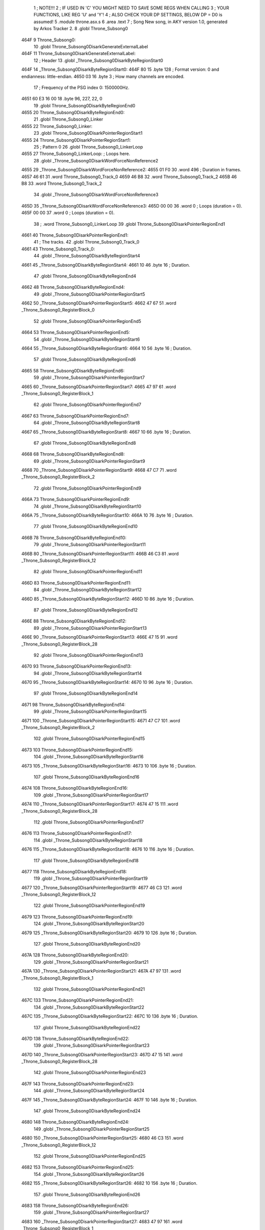                               1 ; NOTE!!!
                              2 ; IF USED IN 'C' YOU MIGHT NEED TO SAVE SOME REGS WHEN CALLING
                              3 ; YOUR FUNCTIONS, LIKE REG 'U' and 'Y'!
                              4 ; ALSO CHECK YOUR DP SETTINGS, BELOW DP = D0 is assumed!
                              5  .module throne.asx.s
                              6  .area .text
                              7 ; Song New song, in AKY version 1.0, generated by Arkos Tracker 2.
                              8  .globl Throne_Subsong0
   464F                       9 Throne_Subsong0:
                             10  .globl Throne_Subsong0DisarkGenerateExternalLabel
   464F                      11 Throne_Subsong0DisarkGenerateExternalLabel:
                             12 ; Header
                             13  .globl _Throne_Subsong0DisarkByteRegionStart0
   464F                      14 _Throne_Subsong0DisarkByteRegionStart0:
   464F 80                   15 	.byte 128	; Format version: 0 and endianness: little-endian.
   4650 03                   16 	.byte 3	; How many channels are encoded.
                             17 ; Frequency of the PSG index 0: 1500000Hz.
   4651 60 E3 16 00          18 	.byte 96, 227, 22, 0
                             19  .globl Throne_Subsong0DisarkByteRegionEnd0
   4655                      20 Throne_Subsong0DisarkByteRegionEnd0:
                             21  .globl Throne_Subsong0_Linker
   4655                      22 Throne_Subsong0_Linker:
                             23  .globl Throne_Subsong0DisarkPointerRegionStart1
   4655                      24 Throne_Subsong0DisarkPointerRegionStart1:
                             25 ; Pattern 0
                             26  .globl Throne_Subsong0_LinkerLoop
   4655                      27 Throne_Subsong0_LinkerLoop:	; Loops here.
                             28  .globl _Throne_Subsong0DisarkWordForceNonReference2
   4655                      29 _Throne_Subsong0DisarkWordForceNonReference2:
   4655 01 F0                30 	.word 496	; Duration in frames.
   4657 46 61                31 	.word Throne_Subsong0_Track_0
   4659 46 B8                32 	.word Throne_Subsong0_Track_2
   465B 46 B8                33 	.word Throne_Subsong0_Track_2
                             34  .globl _Throne_Subsong0DisarkWordForceNonReference3
   465D                      35 _Throne_Subsong0DisarkWordForceNonReference3:
   465D 00 00                36 	.word 0	; Loops (duration = 0).
   465F 00 00                37 	.word 0	; Loops (duration = 0).
                             38 ;	.word Throne_Subsong0_LinkerLoop
                             39  .globl Throne_Subsong0DisarkPointerRegionEnd1
   4661                      40 Throne_Subsong0DisarkPointerRegionEnd1:
                             41 ; The tracks.
                             42  .globl Throne_Subsong0_Track_0
   4661                      43 Throne_Subsong0_Track_0:
                             44  .globl _Throne_Subsong0DisarkByteRegionStart4
   4661                      45 _Throne_Subsong0DisarkByteRegionStart4:
   4661 10                   46 	.byte 16	; Duration.
                             47  .globl Throne_Subsong0DisarkByteRegionEnd4
   4662                      48 Throne_Subsong0DisarkByteRegionEnd4:
                             49  .globl _Throne_Subsong0DisarkPointerRegionStart5
   4662                      50 _Throne_Subsong0DisarkPointerRegionStart5:
   4662 47 67                51 	.word _Throne_Subsong0_RegisterBlock_0
                             52  .globl Throne_Subsong0DisarkPointerRegionEnd5
   4664                      53 Throne_Subsong0DisarkPointerRegionEnd5:
                             54  .globl _Throne_Subsong0DisarkByteRegionStart6
   4664                      55 _Throne_Subsong0DisarkByteRegionStart6:
   4664 10                   56 	.byte 16	; Duration.
                             57  .globl Throne_Subsong0DisarkByteRegionEnd6
   4665                      58 Throne_Subsong0DisarkByteRegionEnd6:
                             59  .globl _Throne_Subsong0DisarkPointerRegionStart7
   4665                      60 _Throne_Subsong0DisarkPointerRegionStart7:
   4665 47 97                61 	.word _Throne_Subsong0_RegisterBlock_1
                             62  .globl Throne_Subsong0DisarkPointerRegionEnd7
   4667                      63 Throne_Subsong0DisarkPointerRegionEnd7:
                             64  .globl _Throne_Subsong0DisarkByteRegionStart8
   4667                      65 _Throne_Subsong0DisarkByteRegionStart8:
   4667 10                   66 	.byte 16	; Duration.
                             67  .globl Throne_Subsong0DisarkByteRegionEnd8
   4668                      68 Throne_Subsong0DisarkByteRegionEnd8:
                             69  .globl _Throne_Subsong0DisarkPointerRegionStart9
   4668                      70 _Throne_Subsong0DisarkPointerRegionStart9:
   4668 47 C7                71 	.word _Throne_Subsong0_RegisterBlock_2
                             72  .globl Throne_Subsong0DisarkPointerRegionEnd9
   466A                      73 Throne_Subsong0DisarkPointerRegionEnd9:
                             74  .globl _Throne_Subsong0DisarkByteRegionStart10
   466A                      75 _Throne_Subsong0DisarkByteRegionStart10:
   466A 10                   76 	.byte 16	; Duration.
                             77  .globl Throne_Subsong0DisarkByteRegionEnd10
   466B                      78 Throne_Subsong0DisarkByteRegionEnd10:
                             79  .globl _Throne_Subsong0DisarkPointerRegionStart11
   466B                      80 _Throne_Subsong0DisarkPointerRegionStart11:
   466B 46 C3                81 	.word _Throne_Subsong0_RegisterBlock_12
                             82  .globl Throne_Subsong0DisarkPointerRegionEnd11
   466D                      83 Throne_Subsong0DisarkPointerRegionEnd11:
                             84  .globl _Throne_Subsong0DisarkByteRegionStart12
   466D                      85 _Throne_Subsong0DisarkByteRegionStart12:
   466D 10                   86 	.byte 16	; Duration.
                             87  .globl Throne_Subsong0DisarkByteRegionEnd12
   466E                      88 Throne_Subsong0DisarkByteRegionEnd12:
                             89  .globl _Throne_Subsong0DisarkPointerRegionStart13
   466E                      90 _Throne_Subsong0DisarkPointerRegionStart13:
   466E 47 15                91 	.word _Throne_Subsong0_RegisterBlock_28
                             92  .globl Throne_Subsong0DisarkPointerRegionEnd13
   4670                      93 Throne_Subsong0DisarkPointerRegionEnd13:
                             94  .globl _Throne_Subsong0DisarkByteRegionStart14
   4670                      95 _Throne_Subsong0DisarkByteRegionStart14:
   4670 10                   96 	.byte 16	; Duration.
                             97  .globl Throne_Subsong0DisarkByteRegionEnd14
   4671                      98 Throne_Subsong0DisarkByteRegionEnd14:
                             99  .globl _Throne_Subsong0DisarkPointerRegionStart15
   4671                     100 _Throne_Subsong0DisarkPointerRegionStart15:
   4671 47 C7               101 	.word _Throne_Subsong0_RegisterBlock_2
                            102  .globl Throne_Subsong0DisarkPointerRegionEnd15
   4673                     103 Throne_Subsong0DisarkPointerRegionEnd15:
                            104  .globl _Throne_Subsong0DisarkByteRegionStart16
   4673                     105 _Throne_Subsong0DisarkByteRegionStart16:
   4673 10                  106 	.byte 16	; Duration.
                            107  .globl Throne_Subsong0DisarkByteRegionEnd16
   4674                     108 Throne_Subsong0DisarkByteRegionEnd16:
                            109  .globl _Throne_Subsong0DisarkPointerRegionStart17
   4674                     110 _Throne_Subsong0DisarkPointerRegionStart17:
   4674 47 15               111 	.word _Throne_Subsong0_RegisterBlock_28
                            112  .globl Throne_Subsong0DisarkPointerRegionEnd17
   4676                     113 Throne_Subsong0DisarkPointerRegionEnd17:
                            114  .globl _Throne_Subsong0DisarkByteRegionStart18
   4676                     115 _Throne_Subsong0DisarkByteRegionStart18:
   4676 10                  116 	.byte 16	; Duration.
                            117  .globl Throne_Subsong0DisarkByteRegionEnd18
   4677                     118 Throne_Subsong0DisarkByteRegionEnd18:
                            119  .globl _Throne_Subsong0DisarkPointerRegionStart19
   4677                     120 _Throne_Subsong0DisarkPointerRegionStart19:
   4677 46 C3               121 	.word _Throne_Subsong0_RegisterBlock_12
                            122  .globl Throne_Subsong0DisarkPointerRegionEnd19
   4679                     123 Throne_Subsong0DisarkPointerRegionEnd19:
                            124  .globl _Throne_Subsong0DisarkByteRegionStart20
   4679                     125 _Throne_Subsong0DisarkByteRegionStart20:
   4679 10                  126 	.byte 16	; Duration.
                            127  .globl Throne_Subsong0DisarkByteRegionEnd20
   467A                     128 Throne_Subsong0DisarkByteRegionEnd20:
                            129  .globl _Throne_Subsong0DisarkPointerRegionStart21
   467A                     130 _Throne_Subsong0DisarkPointerRegionStart21:
   467A 47 97               131 	.word _Throne_Subsong0_RegisterBlock_1
                            132  .globl Throne_Subsong0DisarkPointerRegionEnd21
   467C                     133 Throne_Subsong0DisarkPointerRegionEnd21:
                            134  .globl _Throne_Subsong0DisarkByteRegionStart22
   467C                     135 _Throne_Subsong0DisarkByteRegionStart22:
   467C 10                  136 	.byte 16	; Duration.
                            137  .globl Throne_Subsong0DisarkByteRegionEnd22
   467D                     138 Throne_Subsong0DisarkByteRegionEnd22:
                            139  .globl _Throne_Subsong0DisarkPointerRegionStart23
   467D                     140 _Throne_Subsong0DisarkPointerRegionStart23:
   467D 47 15               141 	.word _Throne_Subsong0_RegisterBlock_28
                            142  .globl Throne_Subsong0DisarkPointerRegionEnd23
   467F                     143 Throne_Subsong0DisarkPointerRegionEnd23:
                            144  .globl _Throne_Subsong0DisarkByteRegionStart24
   467F                     145 _Throne_Subsong0DisarkByteRegionStart24:
   467F 10                  146 	.byte 16	; Duration.
                            147  .globl Throne_Subsong0DisarkByteRegionEnd24
   4680                     148 Throne_Subsong0DisarkByteRegionEnd24:
                            149  .globl _Throne_Subsong0DisarkPointerRegionStart25
   4680                     150 _Throne_Subsong0DisarkPointerRegionStart25:
   4680 46 C3               151 	.word _Throne_Subsong0_RegisterBlock_12
                            152  .globl Throne_Subsong0DisarkPointerRegionEnd25
   4682                     153 Throne_Subsong0DisarkPointerRegionEnd25:
                            154  .globl _Throne_Subsong0DisarkByteRegionStart26
   4682                     155 _Throne_Subsong0DisarkByteRegionStart26:
   4682 10                  156 	.byte 16	; Duration.
                            157  .globl Throne_Subsong0DisarkByteRegionEnd26
   4683                     158 Throne_Subsong0DisarkByteRegionEnd26:
                            159  .globl _Throne_Subsong0DisarkPointerRegionStart27
   4683                     160 _Throne_Subsong0DisarkPointerRegionStart27:
   4683 47 97               161 	.word _Throne_Subsong0_RegisterBlock_1
                            162  .globl Throne_Subsong0DisarkPointerRegionEnd27
   4685                     163 Throne_Subsong0DisarkPointerRegionEnd27:
                            164  .globl _Throne_Subsong0DisarkByteRegionStart28
   4685                     165 _Throne_Subsong0DisarkByteRegionStart28:
   4685 20                  166 	.byte 32	; Duration.
                            167  .globl Throne_Subsong0DisarkByteRegionEnd28
   4686                     168 Throne_Subsong0DisarkByteRegionEnd28:
                            169  .globl _Throne_Subsong0DisarkPointerRegionStart29
   4686                     170 _Throne_Subsong0DisarkPointerRegionStart29:
   4686 46 C3               171 	.word _Throne_Subsong0_RegisterBlock_12
                            172  .globl Throne_Subsong0DisarkPointerRegionEnd29
   4688                     173 Throne_Subsong0DisarkPointerRegionEnd29:
                            174  .globl _Throne_Subsong0DisarkByteRegionStart30
   4688                     175 _Throne_Subsong0DisarkByteRegionStart30:
   4688 10                  176 	.byte 16	; Duration.
                            177  .globl Throne_Subsong0DisarkByteRegionEnd30
   4689                     178 Throne_Subsong0DisarkByteRegionEnd30:
                            179  .globl _Throne_Subsong0DisarkPointerRegionStart31
   4689                     180 _Throne_Subsong0DisarkPointerRegionStart31:
   4689 47 67               181 	.word _Throne_Subsong0_RegisterBlock_0
                            182  .globl Throne_Subsong0DisarkPointerRegionEnd31
   468B                     183 Throne_Subsong0DisarkPointerRegionEnd31:
                            184  .globl _Throne_Subsong0DisarkByteRegionStart32
   468B                     185 _Throne_Subsong0DisarkByteRegionStart32:
   468B 10                  186 	.byte 16	; Duration.
                            187  .globl Throne_Subsong0DisarkByteRegionEnd32
   468C                     188 Throne_Subsong0DisarkByteRegionEnd32:
                            189  .globl _Throne_Subsong0DisarkPointerRegionStart33
   468C                     190 _Throne_Subsong0DisarkPointerRegionStart33:
   468C 47 97               191 	.word _Throne_Subsong0_RegisterBlock_1
                            192  .globl Throne_Subsong0DisarkPointerRegionEnd33
   468E                     193 Throne_Subsong0DisarkPointerRegionEnd33:
                            194  .globl _Throne_Subsong0DisarkByteRegionStart34
   468E                     195 _Throne_Subsong0DisarkByteRegionStart34:
   468E 10                  196 	.byte 16	; Duration.
                            197  .globl Throne_Subsong0DisarkByteRegionEnd34
   468F                     198 Throne_Subsong0DisarkByteRegionEnd34:
                            199  .globl _Throne_Subsong0DisarkPointerRegionStart35
   468F                     200 _Throne_Subsong0DisarkPointerRegionStart35:
   468F 47 C7               201 	.word _Throne_Subsong0_RegisterBlock_2
                            202  .globl Throne_Subsong0DisarkPointerRegionEnd35
   4691                     203 Throne_Subsong0DisarkPointerRegionEnd35:
                            204  .globl _Throne_Subsong0DisarkByteRegionStart36
   4691                     205 _Throne_Subsong0DisarkByteRegionStart36:
   4691 10                  206 	.byte 16	; Duration.
                            207  .globl Throne_Subsong0DisarkByteRegionEnd36
   4692                     208 Throne_Subsong0DisarkByteRegionEnd36:
                            209  .globl _Throne_Subsong0DisarkPointerRegionStart37
   4692                     210 _Throne_Subsong0DisarkPointerRegionStart37:
   4692 46 C3               211 	.word _Throne_Subsong0_RegisterBlock_12
                            212  .globl Throne_Subsong0DisarkPointerRegionEnd37
   4694                     213 Throne_Subsong0DisarkPointerRegionEnd37:
                            214  .globl _Throne_Subsong0DisarkByteRegionStart38
   4694                     215 _Throne_Subsong0DisarkByteRegionStart38:
   4694 10                  216 	.byte 16	; Duration.
                            217  .globl Throne_Subsong0DisarkByteRegionEnd38
   4695                     218 Throne_Subsong0DisarkByteRegionEnd38:
                            219  .globl _Throne_Subsong0DisarkPointerRegionStart39
   4695                     220 _Throne_Subsong0DisarkPointerRegionStart39:
   4695 47 15               221 	.word _Throne_Subsong0_RegisterBlock_28
                            222  .globl Throne_Subsong0DisarkPointerRegionEnd39
   4697                     223 Throne_Subsong0DisarkPointerRegionEnd39:
                            224  .globl _Throne_Subsong0DisarkByteRegionStart40
   4697                     225 _Throne_Subsong0DisarkByteRegionStart40:
   4697 10                  226 	.byte 16	; Duration.
                            227  .globl Throne_Subsong0DisarkByteRegionEnd40
   4698                     228 Throne_Subsong0DisarkByteRegionEnd40:
                            229  .globl _Throne_Subsong0DisarkPointerRegionStart41
   4698                     230 _Throne_Subsong0DisarkPointerRegionStart41:
   4698 47 C7               231 	.word _Throne_Subsong0_RegisterBlock_2
                            232  .globl Throne_Subsong0DisarkPointerRegionEnd41
   469A                     233 Throne_Subsong0DisarkPointerRegionEnd41:
                            234  .globl _Throne_Subsong0DisarkByteRegionStart42
   469A                     235 _Throne_Subsong0DisarkByteRegionStart42:
   469A 10                  236 	.byte 16	; Duration.
                            237  .globl Throne_Subsong0DisarkByteRegionEnd42
   469B                     238 Throne_Subsong0DisarkByteRegionEnd42:
                            239  .globl _Throne_Subsong0DisarkPointerRegionStart43
   469B                     240 _Throne_Subsong0DisarkPointerRegionStart43:
   469B 47 15               241 	.word _Throne_Subsong0_RegisterBlock_28
                            242  .globl Throne_Subsong0DisarkPointerRegionEnd43
   469D                     243 Throne_Subsong0DisarkPointerRegionEnd43:
                            244  .globl _Throne_Subsong0DisarkByteRegionStart44
   469D                     245 _Throne_Subsong0DisarkByteRegionStart44:
   469D 10                  246 	.byte 16	; Duration.
                            247  .globl Throne_Subsong0DisarkByteRegionEnd44
   469E                     248 Throne_Subsong0DisarkByteRegionEnd44:
                            249  .globl _Throne_Subsong0DisarkPointerRegionStart45
   469E                     250 _Throne_Subsong0DisarkPointerRegionStart45:
   469E 46 C3               251 	.word _Throne_Subsong0_RegisterBlock_12
                            252  .globl Throne_Subsong0DisarkPointerRegionEnd45
   46A0                     253 Throne_Subsong0DisarkPointerRegionEnd45:
                            254  .globl _Throne_Subsong0DisarkByteRegionStart46
   46A0                     255 _Throne_Subsong0DisarkByteRegionStart46:
   46A0 10                  256 	.byte 16	; Duration.
                            257  .globl Throne_Subsong0DisarkByteRegionEnd46
   46A1                     258 Throne_Subsong0DisarkByteRegionEnd46:
                            259  .globl _Throne_Subsong0DisarkPointerRegionStart47
   46A1                     260 _Throne_Subsong0DisarkPointerRegionStart47:
   46A1 47 97               261 	.word _Throne_Subsong0_RegisterBlock_1
                            262  .globl Throne_Subsong0DisarkPointerRegionEnd47
   46A3                     263 Throne_Subsong0DisarkPointerRegionEnd47:
                            264  .globl _Throne_Subsong0DisarkByteRegionStart48
   46A3                     265 _Throne_Subsong0DisarkByteRegionStart48:
   46A3 10                  266 	.byte 16	; Duration.
                            267  .globl Throne_Subsong0DisarkByteRegionEnd48
   46A4                     268 Throne_Subsong0DisarkByteRegionEnd48:
                            269  .globl _Throne_Subsong0DisarkPointerRegionStart49
   46A4                     270 _Throne_Subsong0DisarkPointerRegionStart49:
   46A4 47 15               271 	.word _Throne_Subsong0_RegisterBlock_28
                            272  .globl Throne_Subsong0DisarkPointerRegionEnd49
   46A6                     273 Throne_Subsong0DisarkPointerRegionEnd49:
                            274  .globl _Throne_Subsong0DisarkByteRegionStart50
   46A6                     275 _Throne_Subsong0DisarkByteRegionStart50:
   46A6 10                  276 	.byte 16	; Duration.
                            277  .globl Throne_Subsong0DisarkByteRegionEnd50
   46A7                     278 Throne_Subsong0DisarkByteRegionEnd50:
                            279  .globl _Throne_Subsong0DisarkPointerRegionStart51
   46A7                     280 _Throne_Subsong0DisarkPointerRegionStart51:
   46A7 48 03               281 	.word _Throne_Subsong0_RegisterBlock_23
                            282  .globl Throne_Subsong0DisarkPointerRegionEnd51
   46A9                     283 Throne_Subsong0DisarkPointerRegionEnd51:
                            284  .globl _Throne_Subsong0DisarkByteRegionStart52
   46A9                     285 _Throne_Subsong0DisarkByteRegionStart52:
   46A9 10                  286 	.byte 16	; Duration.
                            287  .globl Throne_Subsong0DisarkByteRegionEnd52
   46AA                     288 Throne_Subsong0DisarkByteRegionEnd52:
                            289  .globl _Throne_Subsong0DisarkPointerRegionStart53
   46AA                     290 _Throne_Subsong0DisarkPointerRegionStart53:
   46AA 48 2E               291 	.word _Throne_Subsong0_RegisterBlock_24
                            292  .globl Throne_Subsong0DisarkPointerRegionEnd53
   46AC                     293 Throne_Subsong0DisarkPointerRegionEnd53:
                            294  .globl _Throne_Subsong0DisarkByteRegionStart54
   46AC                     295 _Throne_Subsong0DisarkByteRegionStart54:
   46AC 10                  296 	.byte 16	; Duration.
                            297  .globl Throne_Subsong0DisarkByteRegionEnd54
   46AD                     298 Throne_Subsong0DisarkByteRegionEnd54:
                            299  .globl _Throne_Subsong0DisarkPointerRegionStart55
   46AD                     300 _Throne_Subsong0DisarkPointerRegionStart55:
   46AD 47 15               301 	.word _Throne_Subsong0_RegisterBlock_28
                            302  .globl Throne_Subsong0DisarkPointerRegionEnd55
   46AF                     303 Throne_Subsong0DisarkPointerRegionEnd55:
                            304  .globl _Throne_Subsong0DisarkByteRegionStart56
   46AF                     305 _Throne_Subsong0DisarkByteRegionStart56:
   46AF 10                  306 	.byte 16	; Duration.
                            307  .globl Throne_Subsong0DisarkByteRegionEnd56
   46B0                     308 Throne_Subsong0DisarkByteRegionEnd56:
                            309  .globl _Throne_Subsong0DisarkPointerRegionStart57
   46B0                     310 _Throne_Subsong0DisarkPointerRegionStart57:
   46B0 47 C7               311 	.word _Throne_Subsong0_RegisterBlock_2
                            312  .globl Throne_Subsong0DisarkPointerRegionEnd57
   46B2                     313 Throne_Subsong0DisarkPointerRegionEnd57:
                            314  .globl _Throne_Subsong0DisarkByteRegionStart58
   46B2                     315 _Throne_Subsong0DisarkByteRegionStart58:
   46B2 10                  316 	.byte 16	; Duration.
                            317  .globl Throne_Subsong0DisarkByteRegionEnd58
   46B3                     318 Throne_Subsong0DisarkByteRegionEnd58:
                            319  .globl _Throne_Subsong0DisarkPointerRegionStart59
   46B3                     320 _Throne_Subsong0DisarkPointerRegionStart59:
   46B3 46 C3               321 	.word _Throne_Subsong0_RegisterBlock_12
                            322  .globl Throne_Subsong0DisarkPointerRegionEnd59
   46B5                     323 Throne_Subsong0DisarkPointerRegionEnd59:
                            324  .globl _Throne_Subsong0DisarkByteRegionStart60
   46B5                     325 _Throne_Subsong0DisarkByteRegionStart60:
   46B5 20                  326 	.byte 32	; Duration.
                            327  .globl Throne_Subsong0DisarkByteRegionEnd60
   46B6                     328 Throne_Subsong0DisarkByteRegionEnd60:
                            329  .globl _Throne_Subsong0DisarkPointerRegionStart61
   46B6                     330 _Throne_Subsong0DisarkPointerRegionStart61:
   46B6 47 15               331 	.word _Throne_Subsong0_RegisterBlock_28
                            332  .globl Throne_Subsong0DisarkPointerRegionEnd61
   46B8                     333 Throne_Subsong0DisarkPointerRegionEnd61:
                            334  .globl Throne_Subsong0_Track_2
   46B8                     335 Throne_Subsong0_Track_2:
                            336  .globl _Throne_Subsong0DisarkByteRegionStart62
   46B8                     337 _Throne_Subsong0DisarkByteRegionStart62:
   46B8 FF                  338 	.byte 255	; Duration.
                            339  .globl Throne_Subsong0DisarkByteRegionEnd62
   46B9                     340 Throne_Subsong0DisarkByteRegionEnd62:
                            341  .globl _Throne_Subsong0DisarkPointerRegionStart63
   46B9                     342 _Throne_Subsong0DisarkPointerRegionStart63:
   46B9 46 BE               343 	.word _Throne_Subsong0_RegisterBlock_30
                            344  .globl Throne_Subsong0DisarkPointerRegionEnd63
   46BB                     345 Throne_Subsong0DisarkPointerRegionEnd63:
                            346  .globl _Throne_Subsong0DisarkByteRegionStart64
   46BB                     347 _Throne_Subsong0DisarkByteRegionStart64:
   46BB F1                  348 	.byte 241	; Duration.
                            349  .globl Throne_Subsong0DisarkByteRegionEnd64
   46BC                     350 Throne_Subsong0DisarkByteRegionEnd64:
                            351  .globl _Throne_Subsong0DisarkPointerRegionStart65
   46BC                     352 _Throne_Subsong0DisarkPointerRegionStart65:
   46BC 46 BE               353 	.word _Throne_Subsong0_RegisterBlock_30
                            354  .globl Throne_Subsong0DisarkPointerRegionEnd65
   46BE                     355 Throne_Subsong0DisarkPointerRegionEnd65:
                            356 ; The RegisterBlocks.
                            357  .globl Throne_Subsong0DisarkByteRegionStart66
   46BE                     358 Throne_Subsong0DisarkByteRegionStart66:
                            359  .globl _Throne_Subsong0_RegisterBlock_30
   46BE                     360 _Throne_Subsong0_RegisterBlock_30:
   46BE 00                  361 	.byte 0	; Initial State: no software, no hardware.
                            362  .globl _Throne_Subsong0_RegisterBlock_30_Loop
   46BF                     363 _Throne_Subsong0_RegisterBlock_30_Loop:
   46BF 04                  364 	.byte 4	; Non-initial State, no software no hardware.
   46C0 08                  365 	.byte 8	; Loop to index 1.
                            366  .globl _Throne_Subsong0DisarkPointerRegionStart67
   46C1                     367 _Throne_Subsong0DisarkPointerRegionStart67:
   46C1 46 BF               368 	.word _Throne_Subsong0_RegisterBlock_30_Loop
                            369  .globl Throne_Subsong0DisarkPointerRegionEnd67
   46C3                     370 Throne_Subsong0DisarkPointerRegionEnd67:
                            371  .globl _Throne_Subsong0_RegisterBlock_12
   46C3                     372 _Throne_Subsong0_RegisterBlock_12:
   46C3 79                  373 	.byte 121	; Initial State: software only.
   46C4 72 04               374 	.byte 114, 4	; Software period.
   46C6 FD                  375 	.byte 253	; Non-initial State, software only.
   46C7 F7                  376 	.byte 247	; New LSB for software period.
   46C8 02                  377 	.byte 2	; New MSB for software period, maybe with noise.
   46C9 79                  378 	.byte 121	; Non-initial State, software only.
   46CA 39                  379 	.byte 57	; New LSB for software period.
   46CB F9                  380 	.byte 249	; Non-initial State, software only.
   46CC 72                  381 	.byte 114	; New LSB for software period.
   46CD 04                  382 	.byte 4	; New MSB for software period, maybe with noise.
   46CE F5                  383 	.byte 245	; Non-initial State, software only.
   46CF F7                  384 	.byte 247	; New LSB for software period.
   46D0 02                  385 	.byte 2	; New MSB for software period, maybe with noise.
   46D1 75                  386 	.byte 117	; Non-initial State, software only.
   46D2 39                  387 	.byte 57	; New LSB for software period.
   46D3 F1                  388 	.byte 241	; Non-initial State, software only.
   46D4 72                  389 	.byte 114	; New LSB for software period.
   46D5 04                  390 	.byte 4	; New MSB for software period, maybe with noise.
   46D6 F1                  391 	.byte 241	; Non-initial State, software only.
   46D7 F7                  392 	.byte 247	; New LSB for software period.
   46D8 02                  393 	.byte 2	; New MSB for software period, maybe with noise.
   46D9 6D                  394 	.byte 109	; Non-initial State, software only.
   46DA 39                  395 	.byte 57	; New LSB for software period.
   46DB ED                  396 	.byte 237	; Non-initial State, software only.
   46DC 72                  397 	.byte 114	; New LSB for software period.
   46DD 04                  398 	.byte 4	; New MSB for software period, maybe with noise.
   46DE E9                  399 	.byte 233	; Non-initial State, software only.
   46DF F7                  400 	.byte 247	; New LSB for software period.
   46E0 02                  401 	.byte 2	; New MSB for software period, maybe with noise.
   46E1 69                  402 	.byte 105	; Non-initial State, software only.
   46E2 39                  403 	.byte 57	; New LSB for software period.
   46E3 E5                  404 	.byte 229	; Non-initial State, software only.
   46E4 72                  405 	.byte 114	; New LSB for software period.
   46E5 04                  406 	.byte 4	; New MSB for software period, maybe with noise.
   46E6 E5                  407 	.byte 229	; Non-initial State, software only.
   46E7 F7                  408 	.byte 247	; New LSB for software period.
   46E8 02                  409 	.byte 2	; New MSB for software period, maybe with noise.
   46E9 61                  410 	.byte 97	; Non-initial State, software only.
   46EA 39                  411 	.byte 57	; New LSB for software period.
   46EB E1                  412 	.byte 225	; Non-initial State, software only.
   46EC 72                  413 	.byte 114	; New LSB for software period.
   46ED 04                  414 	.byte 4	; New MSB for software period, maybe with noise.
   46EE DD                  415 	.byte 221	; Non-initial State, software only.
   46EF F7                  416 	.byte 247	; New LSB for software period.
   46F0 02                  417 	.byte 2	; New MSB for software period, maybe with noise.
   46F1 5D                  418 	.byte 93	; Non-initial State, software only.
   46F2 39                  419 	.byte 57	; New LSB for software period.
   46F3 D9                  420 	.byte 217	; Non-initial State, software only.
   46F4 72                  421 	.byte 114	; New LSB for software period.
   46F5 04                  422 	.byte 4	; New MSB for software period, maybe with noise.
   46F6 D9                  423 	.byte 217	; Non-initial State, software only.
   46F7 F7                  424 	.byte 247	; New LSB for software period.
   46F8 02                  425 	.byte 2	; New MSB for software period, maybe with noise.
   46F9 55                  426 	.byte 85	; Non-initial State, software only.
   46FA 39                  427 	.byte 57	; New LSB for software period.
   46FB D5                  428 	.byte 213	; Non-initial State, software only.
   46FC 72                  429 	.byte 114	; New LSB for software period.
   46FD 04                  430 	.byte 4	; New MSB for software period, maybe with noise.
   46FE D1                  431 	.byte 209	; Non-initial State, software only.
   46FF F7                  432 	.byte 247	; New LSB for software period.
   4700 02                  433 	.byte 2	; New MSB for software period, maybe with noise.
   4701 51                  434 	.byte 81	; Non-initial State, software only.
   4702 39                  435 	.byte 57	; New LSB for software period.
   4703 CD                  436 	.byte 205	; Non-initial State, software only.
   4704 72                  437 	.byte 114	; New LSB for software period.
   4705 04                  438 	.byte 4	; New MSB for software period, maybe with noise.
   4706 CD                  439 	.byte 205	; Non-initial State, software only.
   4707 F7                  440 	.byte 247	; New LSB for software period.
   4708 02                  441 	.byte 2	; New MSB for software period, maybe with noise.
   4709 49                  442 	.byte 73	; Non-initial State, software only.
   470A 39                  443 	.byte 57	; New LSB for software period.
   470B C9                  444 	.byte 201	; Non-initial State, software only.
   470C 72                  445 	.byte 114	; New LSB for software period.
   470D 04                  446 	.byte 4	; New MSB for software period, maybe with noise.
   470E C5                  447 	.byte 197	; Non-initial State, software only.
   470F F7                  448 	.byte 247	; New LSB for software period.
   4710 02                  449 	.byte 2	; New MSB for software period, maybe with noise.
   4711 45                  450 	.byte 69	; Non-initial State, software only.
   4712 39                  451 	.byte 57	; New LSB for software period.
   4713 04                  452 	.byte 4	; Non-initial State, no software no hardware.
   4714 04                  453 	.byte 4	; Non-initial State, no software no hardware.
                            454  .globl _Throne_Subsong0_RegisterBlock_28
   4715                     455 _Throne_Subsong0_RegisterBlock_28:
   4715 79                  456 	.byte 121	; Initial State: software only.
   4716 32 04               457 	.byte 50, 4	; Software period.
   4718 FD                  458 	.byte 253	; Non-initial State, software only.
   4719 CD                  459 	.byte 205	; New LSB for software period.
   471A 02                  460 	.byte 2	; New MSB for software period, maybe with noise.
   471B 79                  461 	.byte 121	; Non-initial State, software only.
   471C 19                  462 	.byte 25	; New LSB for software period.
   471D F9                  463 	.byte 249	; Non-initial State, software only.
   471E 32                  464 	.byte 50	; New LSB for software period.
   471F 04                  465 	.byte 4	; New MSB for software period, maybe with noise.
   4720 F5                  466 	.byte 245	; Non-initial State, software only.
   4721 CD                  467 	.byte 205	; New LSB for software period.
   4722 02                  468 	.byte 2	; New MSB for software period, maybe with noise.
   4723 75                  469 	.byte 117	; Non-initial State, software only.
   4724 19                  470 	.byte 25	; New LSB for software period.
   4725 F1                  471 	.byte 241	; Non-initial State, software only.
   4726 32                  472 	.byte 50	; New LSB for software period.
   4727 04                  473 	.byte 4	; New MSB for software period, maybe with noise.
   4728 F1                  474 	.byte 241	; Non-initial State, software only.
   4729 CD                  475 	.byte 205	; New LSB for software period.
   472A 02                  476 	.byte 2	; New MSB for software period, maybe with noise.
   472B 6D                  477 	.byte 109	; Non-initial State, software only.
   472C 19                  478 	.byte 25	; New LSB for software period.
   472D ED                  479 	.byte 237	; Non-initial State, software only.
   472E 32                  480 	.byte 50	; New LSB for software period.
   472F 04                  481 	.byte 4	; New MSB for software period, maybe with noise.
   4730 E9                  482 	.byte 233	; Non-initial State, software only.
   4731 CD                  483 	.byte 205	; New LSB for software period.
   4732 02                  484 	.byte 2	; New MSB for software period, maybe with noise.
   4733 69                  485 	.byte 105	; Non-initial State, software only.
   4734 19                  486 	.byte 25	; New LSB for software period.
   4735 E5                  487 	.byte 229	; Non-initial State, software only.
   4736 32                  488 	.byte 50	; New LSB for software period.
   4737 04                  489 	.byte 4	; New MSB for software period, maybe with noise.
   4738 E5                  490 	.byte 229	; Non-initial State, software only.
   4739 CD                  491 	.byte 205	; New LSB for software period.
   473A 02                  492 	.byte 2	; New MSB for software period, maybe with noise.
   473B 61                  493 	.byte 97	; Non-initial State, software only.
   473C 19                  494 	.byte 25	; New LSB for software period.
   473D E1                  495 	.byte 225	; Non-initial State, software only.
   473E 32                  496 	.byte 50	; New LSB for software period.
   473F 04                  497 	.byte 4	; New MSB for software period, maybe with noise.
   4740 DD                  498 	.byte 221	; Non-initial State, software only.
   4741 CD                  499 	.byte 205	; New LSB for software period.
   4742 02                  500 	.byte 2	; New MSB for software period, maybe with noise.
   4743 5D                  501 	.byte 93	; Non-initial State, software only.
   4744 19                  502 	.byte 25	; New LSB for software period.
   4745 D9                  503 	.byte 217	; Non-initial State, software only.
   4746 32                  504 	.byte 50	; New LSB for software period.
   4747 04                  505 	.byte 4	; New MSB for software period, maybe with noise.
   4748 D9                  506 	.byte 217	; Non-initial State, software only.
   4749 CD                  507 	.byte 205	; New LSB for software period.
   474A 02                  508 	.byte 2	; New MSB for software period, maybe with noise.
   474B 55                  509 	.byte 85	; Non-initial State, software only.
   474C 19                  510 	.byte 25	; New LSB for software period.
   474D D5                  511 	.byte 213	; Non-initial State, software only.
   474E 32                  512 	.byte 50	; New LSB for software period.
   474F 04                  513 	.byte 4	; New MSB for software period, maybe with noise.
   4750 D1                  514 	.byte 209	; Non-initial State, software only.
   4751 CD                  515 	.byte 205	; New LSB for software period.
   4752 02                  516 	.byte 2	; New MSB for software period, maybe with noise.
   4753 51                  517 	.byte 81	; Non-initial State, software only.
   4754 19                  518 	.byte 25	; New LSB for software period.
   4755 CD                  519 	.byte 205	; Non-initial State, software only.
   4756 32                  520 	.byte 50	; New LSB for software period.
   4757 04                  521 	.byte 4	; New MSB for software period, maybe with noise.
   4758 CD                  522 	.byte 205	; Non-initial State, software only.
   4759 CD                  523 	.byte 205	; New LSB for software period.
   475A 02                  524 	.byte 2	; New MSB for software period, maybe with noise.
   475B 49                  525 	.byte 73	; Non-initial State, software only.
   475C 19                  526 	.byte 25	; New LSB for software period.
   475D C9                  527 	.byte 201	; Non-initial State, software only.
   475E 32                  528 	.byte 50	; New LSB for software period.
   475F 04                  529 	.byte 4	; New MSB for software period, maybe with noise.
   4760 C5                  530 	.byte 197	; Non-initial State, software only.
   4761 CD                  531 	.byte 205	; New LSB for software period.
   4762 02                  532 	.byte 2	; New MSB for software period, maybe with noise.
   4763 45                  533 	.byte 69	; Non-initial State, software only.
   4764 19                  534 	.byte 25	; New LSB for software period.
   4765 04                  535 	.byte 4	; Non-initial State, no software no hardware.
   4766 04                  536 	.byte 4	; Non-initial State, no software no hardware.
                            537  .globl _Throne_Subsong0_RegisterBlock_0
   4767                     538 _Throne_Subsong0_RegisterBlock_0:
   4767 79                  539 	.byte 121	; Initial State: software only.
   4768 EF 05               540 	.byte 239, 5	; Software period.
   476A FD                  541 	.byte 253	; Non-initial State, software only.
   476B F6                  542 	.byte 246	; New LSB for software period.
   476C 03                  543 	.byte 3	; New MSB for software period, maybe with noise.
   476D F9                  544 	.byte 249	; Non-initial State, software only.
   476E F7                  545 	.byte 247	; New LSB for software period.
   476F 02                  546 	.byte 2	; New MSB for software period, maybe with noise.
   4770 F9                  547 	.byte 249	; Non-initial State, software only.
   4771 EF                  548 	.byte 239	; New LSB for software period.
   4772 05                  549 	.byte 5	; New MSB for software period, maybe with noise.
   4773 F5                  550 	.byte 245	; Non-initial State, software only.
   4774 F6                  551 	.byte 246	; New LSB for software period.
   4775 03                  552 	.byte 3	; New MSB for software period, maybe with noise.
   4776 F5                  553 	.byte 245	; Non-initial State, software only.
   4777 F7                  554 	.byte 247	; New LSB for software period.
   4778 02                  555 	.byte 2	; New MSB for software period, maybe with noise.
   4779 F1                  556 	.byte 241	; Non-initial State, software only.
   477A EF                  557 	.byte 239	; New LSB for software period.
   477B 05                  558 	.byte 5	; New MSB for software period, maybe with noise.
   477C F1                  559 	.byte 241	; Non-initial State, software only.
   477D F6                  560 	.byte 246	; New LSB for software period.
   477E 03                  561 	.byte 3	; New MSB for software period, maybe with noise.
   477F ED                  562 	.byte 237	; Non-initial State, software only.
   4780 F7                  563 	.byte 247	; New LSB for software period.
   4781 02                  564 	.byte 2	; New MSB for software period, maybe with noise.
   4782 ED                  565 	.byte 237	; Non-initial State, software only.
   4783 EF                  566 	.byte 239	; New LSB for software period.
   4784 05                  567 	.byte 5	; New MSB for software period, maybe with noise.
   4785 E9                  568 	.byte 233	; Non-initial State, software only.
   4786 F6                  569 	.byte 246	; New LSB for software period.
   4787 03                  570 	.byte 3	; New MSB for software period, maybe with noise.
   4788 E9                  571 	.byte 233	; Non-initial State, software only.
   4789 F7                  572 	.byte 247	; New LSB for software period.
   478A 02                  573 	.byte 2	; New MSB for software period, maybe with noise.
   478B E5                  574 	.byte 229	; Non-initial State, software only.
   478C EF                  575 	.byte 239	; New LSB for software period.
   478D 05                  576 	.byte 5	; New MSB for software period, maybe with noise.
   478E E5                  577 	.byte 229	; Non-initial State, software only.
   478F F6                  578 	.byte 246	; New LSB for software period.
   4790 03                  579 	.byte 3	; New MSB for software period, maybe with noise.
   4791 E1                  580 	.byte 225	; Non-initial State, software only.
   4792 F7                  581 	.byte 247	; New LSB for software period.
   4793 02                  582 	.byte 2	; New MSB for software period, maybe with noise.
   4794 E1                  583 	.byte 225	; Non-initial State, software only.
   4795 EF                  584 	.byte 239	; New LSB for software period.
   4796 05                  585 	.byte 5	; New MSB for software period, maybe with noise.
                            586  .globl _Throne_Subsong0_RegisterBlock_1
   4797                     587 _Throne_Subsong0_RegisterBlock_1:
   4797 79                  588 	.byte 121	; Initial State: software only.
   4798 99 05               589 	.byte 153, 5	; Software period.
   479A FD                  590 	.byte 253	; Non-initial State, software only.
   479B BD                  591 	.byte 189	; New LSB for software period.
   479C 03                  592 	.byte 3	; New MSB for software period, maybe with noise.
   479D F9                  593 	.byte 249	; Non-initial State, software only.
   479E CD                  594 	.byte 205	; New LSB for software period.
   479F 02                  595 	.byte 2	; New MSB for software period, maybe with noise.
   47A0 F9                  596 	.byte 249	; Non-initial State, software only.
   47A1 99                  597 	.byte 153	; New LSB for software period.
   47A2 05                  598 	.byte 5	; New MSB for software period, maybe with noise.
   47A3 F5                  599 	.byte 245	; Non-initial State, software only.
   47A4 BD                  600 	.byte 189	; New LSB for software period.
   47A5 03                  601 	.byte 3	; New MSB for software period, maybe with noise.
   47A6 F5                  602 	.byte 245	; Non-initial State, software only.
   47A7 CD                  603 	.byte 205	; New LSB for software period.
   47A8 02                  604 	.byte 2	; New MSB for software period, maybe with noise.
   47A9 F1                  605 	.byte 241	; Non-initial State, software only.
   47AA 99                  606 	.byte 153	; New LSB for software period.
   47AB 05                  607 	.byte 5	; New MSB for software period, maybe with noise.
   47AC F1                  608 	.byte 241	; Non-initial State, software only.
   47AD BD                  609 	.byte 189	; New LSB for software period.
   47AE 03                  610 	.byte 3	; New MSB for software period, maybe with noise.
   47AF ED                  611 	.byte 237	; Non-initial State, software only.
   47B0 CD                  612 	.byte 205	; New LSB for software period.
   47B1 02                  613 	.byte 2	; New MSB for software period, maybe with noise.
   47B2 ED                  614 	.byte 237	; Non-initial State, software only.
   47B3 99                  615 	.byte 153	; New LSB for software period.
   47B4 05                  616 	.byte 5	; New MSB for software period, maybe with noise.
   47B5 E9                  617 	.byte 233	; Non-initial State, software only.
   47B6 BD                  618 	.byte 189	; New LSB for software period.
   47B7 03                  619 	.byte 3	; New MSB for software period, maybe with noise.
   47B8 E9                  620 	.byte 233	; Non-initial State, software only.
   47B9 CD                  621 	.byte 205	; New LSB for software period.
   47BA 02                  622 	.byte 2	; New MSB for software period, maybe with noise.
   47BB E5                  623 	.byte 229	; Non-initial State, software only.
   47BC 99                  624 	.byte 153	; New LSB for software period.
   47BD 05                  625 	.byte 5	; New MSB for software period, maybe with noise.
   47BE E5                  626 	.byte 229	; Non-initial State, software only.
   47BF BD                  627 	.byte 189	; New LSB for software period.
   47C0 03                  628 	.byte 3	; New MSB for software period, maybe with noise.
   47C1 E1                  629 	.byte 225	; Non-initial State, software only.
   47C2 CD                  630 	.byte 205	; New LSB for software period.
   47C3 02                  631 	.byte 2	; New MSB for software period, maybe with noise.
   47C4 E1                  632 	.byte 225	; Non-initial State, software only.
   47C5 99                  633 	.byte 153	; New LSB for software period.
   47C6 05                  634 	.byte 5	; New MSB for software period, maybe with noise.
                            635  .globl _Throne_Subsong0_RegisterBlock_2
   47C7                     636 _Throne_Subsong0_RegisterBlock_2:
   47C7 79                  637 	.byte 121	; Initial State: software only.
   47C8 FD 04               638 	.byte 253, 4	; Software period.
   47CA FD                  639 	.byte 253	; Non-initial State, software only.
   47CB 54                  640 	.byte 84	; New LSB for software period.
   47CC 03                  641 	.byte 3	; New MSB for software period, maybe with noise.
   47CD F9                  642 	.byte 249	; Non-initial State, software only.
   47CE 7E                  643 	.byte 126	; New LSB for software period.
   47CF 02                  644 	.byte 2	; New MSB for software period, maybe with noise.
   47D0 F9                  645 	.byte 249	; Non-initial State, software only.
   47D1 FD                  646 	.byte 253	; New LSB for software period.
   47D2 04                  647 	.byte 4	; New MSB for software period, maybe with noise.
   47D3 F5                  648 	.byte 245	; Non-initial State, software only.
   47D4 54                  649 	.byte 84	; New LSB for software period.
   47D5 03                  650 	.byte 3	; New MSB for software period, maybe with noise.
   47D6 F5                  651 	.byte 245	; Non-initial State, software only.
   47D7 7E                  652 	.byte 126	; New LSB for software period.
   47D8 02                  653 	.byte 2	; New MSB for software period, maybe with noise.
   47D9 F1                  654 	.byte 241	; Non-initial State, software only.
   47DA FD                  655 	.byte 253	; New LSB for software period.
   47DB 04                  656 	.byte 4	; New MSB for software period, maybe with noise.
   47DC F1                  657 	.byte 241	; Non-initial State, software only.
   47DD 54                  658 	.byte 84	; New LSB for software period.
   47DE 03                  659 	.byte 3	; New MSB for software period, maybe with noise.
   47DF ED                  660 	.byte 237	; Non-initial State, software only.
   47E0 7E                  661 	.byte 126	; New LSB for software period.
   47E1 02                  662 	.byte 2	; New MSB for software period, maybe with noise.
   47E2 ED                  663 	.byte 237	; Non-initial State, software only.
   47E3 FD                  664 	.byte 253	; New LSB for software period.
   47E4 04                  665 	.byte 4	; New MSB for software period, maybe with noise.
   47E5 E9                  666 	.byte 233	; Non-initial State, software only.
   47E6 54                  667 	.byte 84	; New LSB for software period.
   47E7 03                  668 	.byte 3	; New MSB for software period, maybe with noise.
   47E8 E9                  669 	.byte 233	; Non-initial State, software only.
   47E9 7E                  670 	.byte 126	; New LSB for software period.
   47EA 02                  671 	.byte 2	; New MSB for software period, maybe with noise.
   47EB E5                  672 	.byte 229	; Non-initial State, software only.
   47EC FD                  673 	.byte 253	; New LSB for software period.
   47ED 04                  674 	.byte 4	; New MSB for software period, maybe with noise.
   47EE E5                  675 	.byte 229	; Non-initial State, software only.
   47EF 54                  676 	.byte 84	; New LSB for software period.
   47F0 03                  677 	.byte 3	; New MSB for software period, maybe with noise.
   47F1 E1                  678 	.byte 225	; Non-initial State, software only.
   47F2 7E                  679 	.byte 126	; New LSB for software period.
   47F3 02                  680 	.byte 2	; New MSB for software period, maybe with noise.
   47F4 E1                  681 	.byte 225	; Non-initial State, software only.
   47F5 FD                  682 	.byte 253	; New LSB for software period.
   47F6 04                  683 	.byte 4	; New MSB for software period, maybe with noise.
                            684  .globl _Throne_Subsong0_RegisterBlock_3
   47F7                     685 _Throne_Subsong0_RegisterBlock_3:
   47F7 79                  686 	.byte 121	; Initial State: software only.
   47F8 72 04               687 	.byte 114, 4	; Software period.
   47FA 08                  688 	.byte 8
                            689  .globl _Throne_Subsong0DisarkPointerRegionStart68
   47FB                     690 _Throne_Subsong0DisarkPointerRegionStart68:
   47FB 46 C6               691 	.word _Throne_Subsong0_RegisterBlock_12 + 3	; Optimization: goto common Block at index 1.
                            692  .globl Throne_Subsong0DisarkPointerRegionEnd68
   47FD                     693 Throne_Subsong0DisarkPointerRegionEnd68:
                            694  .globl _Throne_Subsong0_RegisterBlock_4
   47FD                     695 _Throne_Subsong0_RegisterBlock_4:
   47FD 79                  696 	.byte 121	; Initial State: software only.
   47FE 32 04               697 	.byte 50, 4	; Software period.
   4800 08                  698 	.byte 8
                            699  .globl _Throne_Subsong0DisarkPointerRegionStart69
   4801                     700 _Throne_Subsong0DisarkPointerRegionStart69:
   4801 47 18               701 	.word _Throne_Subsong0_RegisterBlock_28 + 3	; Optimization: goto common Block at index 1.
                            702  .globl Throne_Subsong0DisarkPointerRegionEnd69
   4803                     703 Throne_Subsong0DisarkPointerRegionEnd69:
                            704  .globl _Throne_Subsong0_RegisterBlock_23
   4803                     705 _Throne_Subsong0_RegisterBlock_23:
   4803 79                  706 	.byte 121	; Initial State: software only.
   4804 F7 02               707 	.byte 247, 2	; Software period.
   4806 FD                  708 	.byte 253	; Non-initial State, software only.
   4807 FB                  709 	.byte 251	; New LSB for software period.
   4808 01                  710 	.byte 1	; New MSB for software period, maybe with noise.
   4809 79                  711 	.byte 121	; Non-initial State, software only.
   480A 7C                  712 	.byte 124	; New LSB for software period.
   480B F9                  713 	.byte 249	; Non-initial State, software only.
   480C F7                  714 	.byte 247	; New LSB for software period.
   480D 02                  715 	.byte 2	; New MSB for software period, maybe with noise.
   480E F5                  716 	.byte 245	; Non-initial State, software only.
   480F FB                  717 	.byte 251	; New LSB for software period.
   4810 01                  718 	.byte 1	; New MSB for software period, maybe with noise.
   4811 75                  719 	.byte 117	; Non-initial State, software only.
   4812 7C                  720 	.byte 124	; New LSB for software period.
   4813 F1                  721 	.byte 241	; Non-initial State, software only.
   4814 F7                  722 	.byte 247	; New LSB for software period.
   4815 02                  723 	.byte 2	; New MSB for software period, maybe with noise.
   4816 F1                  724 	.byte 241	; Non-initial State, software only.
   4817 FB                  725 	.byte 251	; New LSB for software period.
   4818 01                  726 	.byte 1	; New MSB for software period, maybe with noise.
   4819 6D                  727 	.byte 109	; Non-initial State, software only.
   481A 7C                  728 	.byte 124	; New LSB for software period.
   481B ED                  729 	.byte 237	; Non-initial State, software only.
   481C F7                  730 	.byte 247	; New LSB for software period.
   481D 02                  731 	.byte 2	; New MSB for software period, maybe with noise.
   481E E9                  732 	.byte 233	; Non-initial State, software only.
   481F FB                  733 	.byte 251	; New LSB for software period.
   4820 01                  734 	.byte 1	; New MSB for software period, maybe with noise.
   4821 69                  735 	.byte 105	; Non-initial State, software only.
   4822 7C                  736 	.byte 124	; New LSB for software period.
   4823 E5                  737 	.byte 229	; Non-initial State, software only.
   4824 F7                  738 	.byte 247	; New LSB for software period.
   4825 02                  739 	.byte 2	; New MSB for software period, maybe with noise.
   4826 E5                  740 	.byte 229	; Non-initial State, software only.
   4827 FB                  741 	.byte 251	; New LSB for software period.
   4828 01                  742 	.byte 1	; New MSB for software period, maybe with noise.
   4829 61                  743 	.byte 97	; Non-initial State, software only.
   482A 7C                  744 	.byte 124	; New LSB for software period.
   482B E1                  745 	.byte 225	; Non-initial State, software only.
   482C F7                  746 	.byte 247	; New LSB for software period.
   482D 02                  747 	.byte 2	; New MSB for software period, maybe with noise.
                            748  .globl _Throne_Subsong0_RegisterBlock_24
   482E                     749 _Throne_Subsong0_RegisterBlock_24:
   482E 79                  750 	.byte 121	; Initial State: software only.
   482F 54 03               751 	.byte 84, 3	; Software period.
   4831 FD                  752 	.byte 253	; Non-initial State, software only.
   4832 39                  753 	.byte 57	; New LSB for software period.
   4833 02                  754 	.byte 2	; New MSB for software period, maybe with noise.
   4834 F9                  755 	.byte 249	; Non-initial State, software only.
   4835 AA                  756 	.byte 170	; New LSB for software period.
   4836 01                  757 	.byte 1	; New MSB for software period, maybe with noise.
   4837 F9                  758 	.byte 249	; Non-initial State, software only.
   4838 54                  759 	.byte 84	; New LSB for software period.
   4839 03                  760 	.byte 3	; New MSB for software period, maybe with noise.
   483A F5                  761 	.byte 245	; Non-initial State, software only.
   483B 39                  762 	.byte 57	; New LSB for software period.
   483C 02                  763 	.byte 2	; New MSB for software period, maybe with noise.
   483D F5                  764 	.byte 245	; Non-initial State, software only.
   483E AA                  765 	.byte 170	; New LSB for software period.
   483F 01                  766 	.byte 1	; New MSB for software period, maybe with noise.
   4840 F1                  767 	.byte 241	; Non-initial State, software only.
   4841 54                  768 	.byte 84	; New LSB for software period.
   4842 03                  769 	.byte 3	; New MSB for software period, maybe with noise.
   4843 F1                  770 	.byte 241	; Non-initial State, software only.
   4844 39                  771 	.byte 57	; New LSB for software period.
   4845 02                  772 	.byte 2	; New MSB for software period, maybe with noise.
   4846 ED                  773 	.byte 237	; Non-initial State, software only.
   4847 AA                  774 	.byte 170	; New LSB for software period.
   4848 01                  775 	.byte 1	; New MSB for software period, maybe with noise.
   4849 ED                  776 	.byte 237	; Non-initial State, software only.
   484A 54                  777 	.byte 84	; New LSB for software period.
   484B 03                  778 	.byte 3	; New MSB for software period, maybe with noise.
   484C E9                  779 	.byte 233	; Non-initial State, software only.
   484D 39                  780 	.byte 57	; New LSB for software period.
   484E 02                  781 	.byte 2	; New MSB for software period, maybe with noise.
   484F E9                  782 	.byte 233	; Non-initial State, software only.
   4850 AA                  783 	.byte 170	; New LSB for software period.
   4851 01                  784 	.byte 1	; New MSB for software period, maybe with noise.
   4852 E5                  785 	.byte 229	; Non-initial State, software only.
   4853 54                  786 	.byte 84	; New LSB for software period.
   4854 03                  787 	.byte 3	; New MSB for software period, maybe with noise.
   4855 E5                  788 	.byte 229	; Non-initial State, software only.
   4856 39                  789 	.byte 57	; New LSB for software period.
   4857 02                  790 	.byte 2	; New MSB for software period, maybe with noise.
   4858 E1                  791 	.byte 225	; Non-initial State, software only.
   4859 AA                  792 	.byte 170	; New LSB for software period.
   485A 01                  793 	.byte 1	; New MSB for software period, maybe with noise.
   485B E1                  794 	.byte 225	; Non-initial State, software only.
   485C 54                  795 	.byte 84	; New LSB for software period.
   485D 03                  796 	.byte 3	; New MSB for software period, maybe with noise.
                            797  .globl _Throne_Subsong0DisarkByteRegionEnd66
   485E                     798 _Throne_Subsong0DisarkByteRegionEnd66:
ASxxxx Assembler V05.00  (Motorola 6809), page 1.
Hexidecimal [16-Bits]

Symbol Table

    .__.$$$.       =   2710 L   |     .__.ABS.       =   0000 G
    .__.CPU.       =   0000 L   |     .__.H$L.       =   0001 L
  2 Throne_Subsong     0000 GR  |   2 Throne_Subsong     0006 GR
  2 Throne_Subsong     001C GR  |   2 Throne_Subsong     001F GR
  2 Throne_Subsong     0022 GR  |   2 Throne_Subsong     0025 GR
  2 Throne_Subsong     0028 GR  |   2 Throne_Subsong     002B GR
  2 Throne_Subsong     002E GR  |   2 Throne_Subsong     0031 GR
  2 Throne_Subsong     0034 GR  |   2 Throne_Subsong     0037 GR
  2 Throne_Subsong     003A GR  |   2 Throne_Subsong     003D GR
  2 Throne_Subsong     0040 GR  |   2 Throne_Subsong     0043 GR
  2 Throne_Subsong     0046 GR  |   2 Throne_Subsong     0013 GR
  2 Throne_Subsong     0049 GR  |   2 Throne_Subsong     004C GR
  2 Throne_Subsong     004F GR  |   2 Throne_Subsong     0052 GR
  2 Throne_Subsong     0055 GR  |   2 Throne_Subsong     0058 GR
  2 Throne_Subsong     005B GR  |   2 Throne_Subsong     005E GR
  2 Throne_Subsong     0061 GR  |   2 Throne_Subsong     0064 GR
  2 Throne_Subsong     0016 GR  |   2 Throne_Subsong     0067 GR
  2 Throne_Subsong     006A GR  |   2 Throne_Subsong     006D GR
  2 Throne_Subsong     0019 GR  |   2 Throne_Subsong     006F GR
  2 Throne_Subsong     0000 GR  |   2 Throne_Subsong     0012 GR
  2 Throne_Subsong     001E GR  |   2 Throne_Subsong     0021 GR
  2 Throne_Subsong     0024 GR  |   2 Throne_Subsong     0027 GR
  2 Throne_Subsong     002A GR  |   2 Throne_Subsong     002D GR
  2 Throne_Subsong     0030 GR  |   2 Throne_Subsong     0033 GR
  2 Throne_Subsong     0036 GR  |   2 Throne_Subsong     0039 GR
  2 Throne_Subsong     003C GR  |   2 Throne_Subsong     003F GR
  2 Throne_Subsong     0042 GR  |   2 Throne_Subsong     0045 GR
  2 Throne_Subsong     0048 GR  |   2 Throne_Subsong     004B GR
  2 Throne_Subsong     004E GR  |   2 Throne_Subsong     0051 GR
  2 Throne_Subsong     0054 GR  |   2 Throne_Subsong     0057 GR
  2 Throne_Subsong     0015 GR  |   2 Throne_Subsong     005A GR
  2 Throne_Subsong     005D GR  |   2 Throne_Subsong     0060 GR
  2 Throne_Subsong     0063 GR  |   2 Throne_Subsong     0066 GR
  2 Throne_Subsong     0069 GR  |   2 Throne_Subsong     006C GR
  2 Throne_Subsong     006F GR  |   2 Throne_Subsong     0074 GR
  2 Throne_Subsong     01AE GR  |   2 Throne_Subsong     01B4 GR
  2 Throne_Subsong     0018 GR  |   2 Throne_Subsong     001B GR
  2 Throne_Subsong     0006 GR  |   2 Throne_Subsong     0006 GR
  2 Throne_Subsong     0006 GR  |   2 Throne_Subsong     0012 GR
  2 Throne_Subsong     0069 GR  |   2 _Throne_Subson     020F GR
  2 _Throne_Subson     0000 GR  |   2 _Throne_Subson     001B GR
  2 _Throne_Subson     001E GR  |   2 _Throne_Subson     0021 GR
  2 _Throne_Subson     0024 GR  |   2 _Throne_Subson     0027 GR
  2 _Throne_Subson     002A GR  |   2 _Throne_Subson     002D GR
  2 _Throne_Subson     0030 GR  |   2 _Throne_Subson     0033 GR
  2 _Throne_Subson     0036 GR  |   2 _Throne_Subson     0039 GR
  2 _Throne_Subson     003C GR  |   2 _Throne_Subson     003F GR
  2 _Throne_Subson     0042 GR  |   2 _Throne_Subson     0045 GR
  2 _Throne_Subson     0012 GR  |   2 _Throne_Subson     0048 GR
  2 _Throne_Subson     004B GR  |   2 _Throne_Subson     004E GR
  2 _Throne_Subson     0051 GR  |   2 _Throne_Subson     0054 GR
  2 _Throne_Subson     0057 GR  |   2 _Throne_Subson     005A GR
  2 _Throne_Subson     005D GR  |   2 _Throne_Subson     0060 GR
  2 _Throne_Subson     0063 GR  |   2 _Throne_Subson     0015 GR
  2 _Throne_Subson     0066 GR  |   2 _Throne_Subson     0069 GR
  2 _Throne_Subson     006C GR  |   2 _Throne_Subson     0018 GR
  2 _Throne_Subson     001C GR  |   2 _Throne_Subson     001F GR
  2 _Throne_Subson     0022 GR  |   2 _Throne_Subson     0025 GR
  2 _Throne_Subson     0028 GR  |   2 _Throne_Subson     002B GR
  2 _Throne_Subson     002E GR  |   2 _Throne_Subson     0031 GR
  2 _Throne_Subson     0034 GR  |   2 _Throne_Subson     0037 GR
  2 _Throne_Subson     003A GR  |   2 _Throne_Subson     003D GR
  2 _Throne_Subson     0040 GR  |   2 _Throne_Subson     0043 GR
  2 _Throne_Subson     0046 GR  |   2 _Throne_Subson     0049 GR
  2 _Throne_Subson     004C GR  |   2 _Throne_Subson     004F GR
  2 _Throne_Subson     0052 GR  |   2 _Throne_Subson     0055 GR
  2 _Throne_Subson     0013 GR  |   2 _Throne_Subson     0058 GR
  2 _Throne_Subson     005B GR  |   2 _Throne_Subson     005E GR
  2 _Throne_Subson     0061 GR  |   2 _Throne_Subson     0064 GR
  2 _Throne_Subson     0067 GR  |   2 _Throne_Subson     006A GR
  2 _Throne_Subson     006D GR  |   2 _Throne_Subson     0072 GR
  2 _Throne_Subson     01AC GR  |   2 _Throne_Subson     01B2 GR
  2 _Throne_Subson     0016 GR  |   2 _Throne_Subson     0019 GR
  2 _Throne_Subson     0006 GR  |   2 _Throne_Subson     000E GR
  2 _Throne_Subson     0118 GR  |   2 _Throne_Subson     0148 GR
  2 _Throne_Subson     0074 GR  |   2 _Throne_Subson     0178 GR
  2 _Throne_Subson     01B4 GR  |   2 _Throne_Subson     01DF GR
  2 _Throne_Subson     00C6 GR  |   2 _Throne_Subson     01A8 GR
  2 _Throne_Subson     006F GR  |   2 _Throne_Subson     0070 GR
  2 _Throne_Subson     01AE GR

ASxxxx Assembler V05.00  (Motorola 6809), page 2.
Hexidecimal [16-Bits]

Area Table

[_CSEG]
   0 _CODE            size    0   flags C080
   2 .text            size  20F   flags  100
[_DSEG]
   1 _DATA            size    0   flags C0C0

